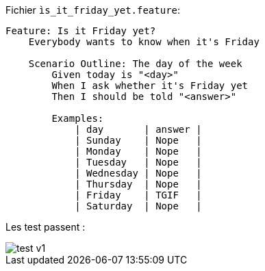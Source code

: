 Fichier `ìs_it_friday_yet.feature`:
```feature
Feature: Is it Friday yet?
    Everybody wants to know when it's Friday

    Scenario Outline: The day of the week
        Given today is "<day>"
        When I ask whether it's Friday yet
        Then I should be told "<answer>"

        Examples:
            | day       | answer |
            | Sunday    | Nope   |
            | Monday    | Nope   |
            | Tuesday   | Nope   |
            | Wednesday | Nope   |
            | Thursday  | Nope   |
            | Friday    | TGIF   |
            | Saturday  | Nope   |
```

Les test passent :

image::./img/test_v1.png[]